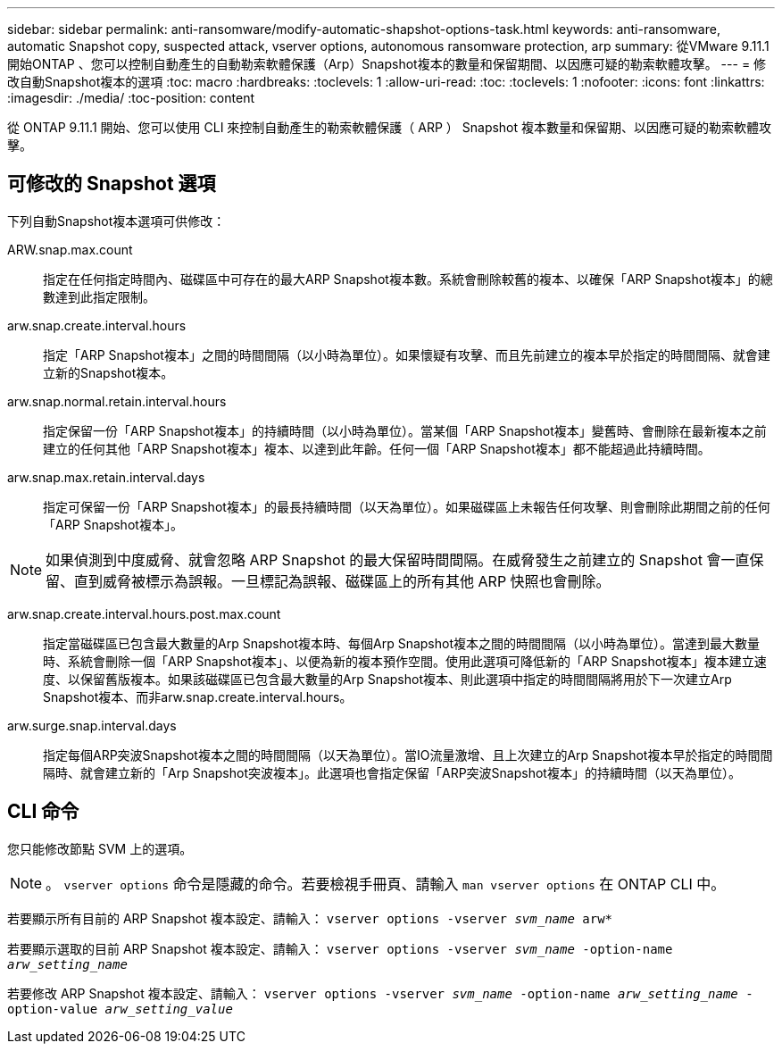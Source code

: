 ---
sidebar: sidebar 
permalink: anti-ransomware/modify-automatic-shapshot-options-task.html 
keywords: anti-ransomware, automatic Snapshot copy, suspected attack, vserver options, autonomous ransomware protection, arp 
summary: 從VMware 9.11.1開始ONTAP 、您可以控制自動產生的自動勒索軟體保護（Arp）Snapshot複本的數量和保留期間、以因應可疑的勒索軟體攻擊。 
---
= 修改自動Snapshot複本的選項
:toc: macro
:hardbreaks:
:toclevels: 1
:allow-uri-read: 
:toc: 
:toclevels: 1
:nofooter: 
:icons: font
:linkattrs: 
:imagesdir: ./media/
:toc-position: content


[role="lead"]
從 ONTAP 9.11.1 開始、您可以使用 CLI 來控制自動產生的勒索軟體保護（ ARP ） Snapshot 複本數量和保留期、以因應可疑的勒索軟體攻擊。



== 可修改的 Snapshot 選項

下列自動Snapshot複本選項可供修改：

ARW.snap.max.count:: 指定在任何指定時間內、磁碟區中可存在的最大ARP Snapshot複本數。系統會刪除較舊的複本、以確保「ARP Snapshot複本」的總數達到此指定限制。
arw.snap.create.interval.hours:: 指定「ARP Snapshot複本」之間的時間間隔（以小時為單位）。如果懷疑有攻擊、而且先前建立的複本早於指定的時間間隔、就會建立新的Snapshot複本。
arw.snap.normal.retain.interval.hours:: 指定保留一份「ARP Snapshot複本」的持續時間（以小時為單位）。當某個「ARP Snapshot複本」變舊時、會刪除在最新複本之前建立的任何其他「ARP Snapshot複本」複本、以達到此年齡。任何一個「ARP Snapshot複本」都不能超過此持續時間。
arw.snap.max.retain.interval.days:: 指定可保留一份「ARP Snapshot複本」的最長持續時間（以天為單位）。如果磁碟區上未報告任何攻擊、則會刪除此期間之前的任何「ARP Snapshot複本」。



NOTE: 如果偵測到中度威脅、就會忽略 ARP Snapshot 的最大保留時間間隔。在威脅發生之前建立的 Snapshot 會一直保留、直到威脅被標示為誤報。一旦標記為誤報、磁碟區上的所有其他 ARP 快照也會刪除。

arw.snap.create.interval.hours.post.max.count:: 指定當磁碟區已包含最大數量的Arp Snapshot複本時、每個Arp Snapshot複本之間的時間間隔（以小時為單位）。當達到最大數量時、系統會刪除一個「ARP Snapshot複本」、以便為新的複本預作空間。使用此選項可降低新的「ARP Snapshot複本」複本建立速度、以保留舊版複本。如果該磁碟區已包含最大數量的Arp Snapshot複本、則此選項中指定的時間間隔將用於下一次建立Arp Snapshot複本、而非arw.snap.create.interval.hours。
arw.surge.snap.interval.days:: 指定每個ARP突波Snapshot複本之間的時間間隔（以天為單位）。當IO流量激增、且上次建立的Arp Snapshot複本早於指定的時間間隔時、就會建立新的「Arp Snapshot突波複本」。此選項也會指定保留「ARP突波Snapshot複本」的持續時間（以天為單位）。




== CLI 命令

您只能修改節點 SVM 上的選項。


NOTE: 。 `vserver options` 命令是隱藏的命令。若要檢視手冊頁、請輸入 `man vserver options` 在 ONTAP CLI 中。

若要顯示所有目前的 ARP Snapshot 複本設定、請輸入：
`vserver options -vserver _svm_name_ arw*`

若要顯示選取的目前 ARP Snapshot 複本設定、請輸入：
`vserver options -vserver _svm_name_ -option-name _arw_setting_name_`

若要修改 ARP Snapshot 複本設定、請輸入：
`vserver options -vserver _svm_name_ -option-name _arw_setting_name_ -option-value _arw_setting_value_`
